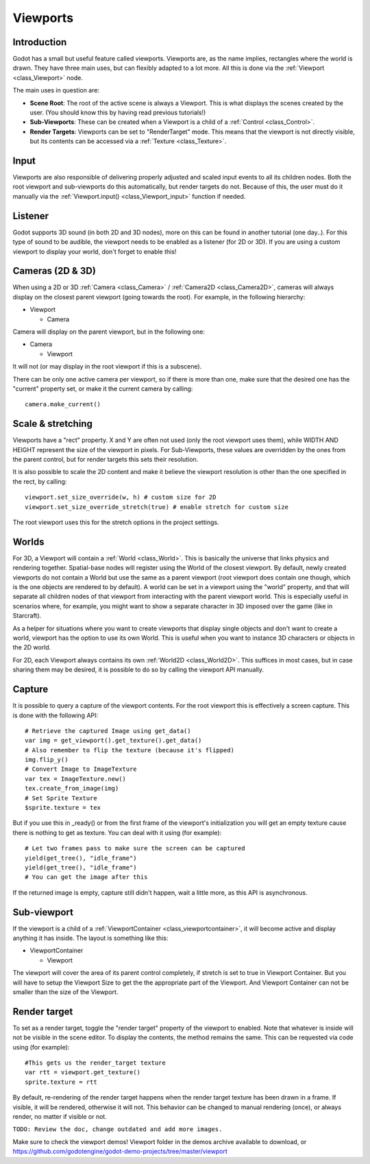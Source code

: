 .. _doc_viewports:

Viewports
=========

Introduction
------------

Godot has a small but useful feature called viewports. Viewports
are, as the name implies, rectangles where the world is drawn. They
have three main uses, but can flexibly adapted to a lot more. All this
is done via the :ref:`Viewport <class_Viewport>` node.

.. image:: img/viewportnode.png

The main uses in question are:

-  **Scene Root**: The root of the active scene is always a Viewport.
   This is what displays the scenes created by the user. (You should
   know this by having read previous tutorials!)
-  **Sub-Viewports**: These can be created when a Viewport is a child of
   a :ref:`Control <class_Control>`.
-  **Render Targets**: Viewports can be set to "RenderTarget" mode. This
   means that the viewport is not directly visible, but its contents
   can be accessed via a :ref:`Texture <class_Texture>`.

Input
-----

Viewports are also responsible of delivering properly adjusted and
scaled input events to all its children nodes. Both the root viewport
and sub-viewports do this automatically, but render targets do not.
Because of this, the user must do it manually via the
:ref:`Viewport.input() <class_Viewport_input>` function if needed.

Listener
--------

Godot supports 3D sound (in both 2D and 3D nodes), more on this can be
found in another tutorial (one day..). For this type of sound to be
audible, the viewport needs to be enabled as a listener (for 2D or 3D).
If you are using a custom viewport to display your world, don't forget
to enable this!

Cameras (2D & 3D)
-----------------

When using a 2D or 3D :ref:`Camera <class_Camera>` /
:ref:`Camera2D <class_Camera2D>`, cameras will always display on the
closest parent viewport (going towards the root). For example, in the
following hierarchy:

-  Viewport

   -  Camera

Camera will display on the parent viewport, but in the following one:

-  Camera

   -  Viewport

It will not (or may display in the root viewport if this is a subscene).

There can be only one active camera per viewport, so if there is more
than one, make sure that the desired one has the "current" property set,
or make it the current camera by calling:

::

    camera.make_current()

Scale & stretching
------------------

Viewports have a "rect" property. X and Y are often not used (only the
root viewport uses them), while WIDTH AND HEIGHT represent the
size of the viewport in pixels. For Sub-Viewports, these values are
overridden by the ones from the parent control, but for render targets
this sets their resolution.

It is also possible to scale the 2D content and make it believe the
viewport resolution is other than the one specified in the rect, by
calling:

::

    viewport.set_size_override(w, h) # custom size for 2D
    viewport.set_size_override_stretch(true) # enable stretch for custom size

The root viewport uses this for the stretch options in the project
settings.

Worlds
------

For 3D, a Viewport will contain a :ref:`World <class_World>`. This
is basically the universe that links physics and rendering together.
Spatial-base nodes will register using the World of the closest
viewport. By default, newly created viewports do not contain a World but
use the same as a parent viewport (root viewport does contain one
though, which is the one objects are rendered to by default). A world can
be set in a viewport using the "world" property, and that will separate
all children nodes of that viewport from interacting with the parent
viewport world. This is especially useful in scenarios where, for
example, you might want to show a separate character in 3D imposed over
the game (like in Starcraft).

As a helper for situations where you want to create viewports that
display single objects and don't want to create a world, viewport has
the option to use its own World. This is useful when you want to
instance 3D characters or objects in the 2D world.

For 2D, each Viewport always contains its own :ref:`World2D <class_World2D>`.
This suffices in most cases, but in case sharing them may be desired, it
is possible to do so by calling the viewport API manually.

Capture
-------

It is possible to query a capture of the viewport contents. For the root
viewport this is effectively a screen capture. This is done with the
following API:

::

   # Retrieve the captured Image using get_data()
   var img = get_viewport().get_texture().get_data()
   # Also remember to flip the texture (because it's flipped)
   img.flip_y()
   # Convert Image to ImageTexture
   var tex = ImageTexture.new()
   tex.create_from_image(img)
   # Set Sprite Texture
   $sprite.texture = tex

But if you use this in _ready() or from the first frame of the viewport's initialization
you will get an empty texture cause there is nothing to get as texture. You can deal with
it using (for example):

::

   # Let two frames pass to make sure the screen can be captured
   yield(get_tree(), "idle_frame")
   yield(get_tree(), "idle_frame")
   # You can get the image after this

If the returned image is empty, capture still didn't happen, wait a
little more, as this API is asynchronous.

Sub-viewport
------------

If the viewport is a child of a :ref:`ViewportContainer <class_viewportcontainer>`, it will become active and
display anything it has inside. The layout is something like this:

-  ViewportContainer
   
   -  Viewport

The viewport will cover the area of its parent control completely, if stretch is set to true in Viewport Container.
But you will have to setup the Viewport Size to get the the appropriate part of the Viewport.
And Viewport Container can not be smaller than the size of the Viewport.

.. image:: img/subviewport.png

Render target
-------------

To set as a render target, toggle the "render target" property of
the viewport to enabled. Note that whatever is inside will not be
visible in the scene editor. To display the contents, the method remains the same.
This can be requested via code using (for example):

::

    #This gets us the render_target texture
    var rtt = viewport.get_texture()
    sprite.texture = rtt

By default, re-rendering of the render target happens when the render
target texture has been drawn in a frame. If visible, it will be
rendered, otherwise it will not. This behavior can be changed to manual
rendering (once), or always render, no matter if visible or not.

``TODO: Review the doc, change outdated and add more images.``

Make sure to check the viewport demos! Viewport folder in the demos
archive available to download, or
https://github.com/godotengine/godot-demo-projects/tree/master/viewport
